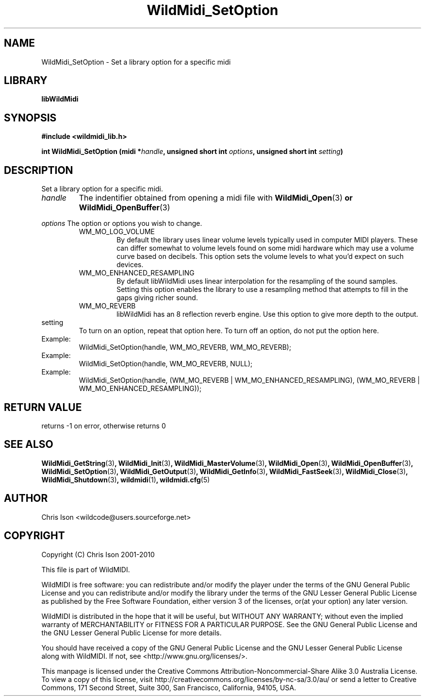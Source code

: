 .TH WildMidi_SetOption 3 "05 June 2010" "" "WildMidi Programmer's Manual"
.SH NAME
WildMidi_SetOption \- Set a library option for a specific midi
.PP
.SH LIBRARY
.B libWildMidi
.PP
.SH SYNOPSIS
.B #include <wildmidi_lib.h>
.PP
.B int WildMidi_SetOption (midi *\fIhandle\fP, unsigned short int \fIoptions\fP, unsigned short int \fIsetting\fP)
.PP
.SH DESCRIPTION
Set a library option for a specific midi.
.PP
.IP \fIhandle\fP
The indentifier obtained from opening a midi file with \fBWildMidi_Open\fR(3)\fP or \fBWildMidi_OpenBuffer\fR(3)\fP
.PP
.B \fIoptions\fP
The option or options you wish to change.
.PP
.RS
.IP WM_MO_LOG_VOLUME
By default the library uses linear volume levels typically used in computer MIDI players. These can differ somewhat to volume levels found on some midi hardware which may use a volume curve based on decibels. This option sets the volume levels to what you'd expect on such devices.
.PP
.IP WM_MO_ENHANCED_RESAMPLING
By default libWildMidi uses linear interpolation for the resampling of the sound samples. Setting this option enables the library to use a resampling method that attempts to fill in the gaps giving richer sound.
.PP
.IP WM_MO_REVERB
libWildMidi has an 8 reflection reverb engine. Use this option to give more depth to the output.
.PP
.RE
.IP setting
To turn on an option, repeat that option here. To turn off an option, do not put the option here.
.PP
.IP Example: To turn on Reverb
WildMidi_SetOption(handle, WM_MO_REVERB, WM_MO_REVERB);
.IP Example: To turn off Reverb
WildMidi_SetOption(handle, WM_MO_REVERB, NULL);
.IP Example: To turn on Reverb and Enhanced Resampling
WildMidi_SetOption(handle, (WM_MO_REVERB | WM_MO_ENHANCED_RESAMPLING), (WM_MO_REVERB | WM_MO_ENHANCED_RESAMPLING));
.PP
.SH "RETURN VALUE"
returns -1 on error, otherwise returns 0
.SH SEE ALSO
.BR WildMidi_GetString (3) ,
.BR WildMidi_Init (3) ,
.BR WildMidi_MasterVolume (3) ,
.BR WildMidi_Open (3) ,
.BR WildMidi_OpenBuffer (3) ,
.BR WildMidi_SetOption (3) ,
.BR WildMidi_GetOutput (3) ,
.BR WildMidi_GetInfo (3) ,
.BR WildMidi_FastSeek (3) ,
.BR WildMidi_Close (3) ,
.BR WildMidi_Shutdown (3) ,
.BR wildmidi (1) ,
.BR wildmidi.cfg (5)
.PP
.SH AUTHOR
Chris Ison <wildcode@users.sourceforge.net>
.PP
.SH COPYRIGHT
Copyright (C) Chris Ison 2001-2010
.PP
This file is part of WildMIDI.
.PP
WildMIDI is free software: you can redistribute and/or modify the player under the terms of the GNU General Public License and you can redistribute and/or modify the library under the terms of the GNU Lesser General Public License as published by the Free Software Foundation, either version 3 of the licenses, or(at your option) any later version.
.PP
WildMIDI is distributed in the hope that it will be useful, but WITHOUT ANY WARRANTY; without even the implied warranty of MERCHANTABILITY or FITNESS FOR A PARTICULAR PURPOSE. See the GNU General Public License and the GNU Lesser General Public License for more details.
.PP
You should have received a copy of the GNU General Public License and the GNU Lesser General Public License along with WildMIDI. If not, see <http://www.gnu.org/licenses/>.
.PP
.PP
This manpage is licensed under the Creative Commons Attribution-Noncommercial-Share Alike 3.0 Australia License. To view a copy of this license, visit http://creativecommons.org/licenses/by-nc-sa/3.0/au/ or send a letter to Creative Commons, 171 Second Street, Suite 300, San Francisco, California, 94105, USA.
.PP
